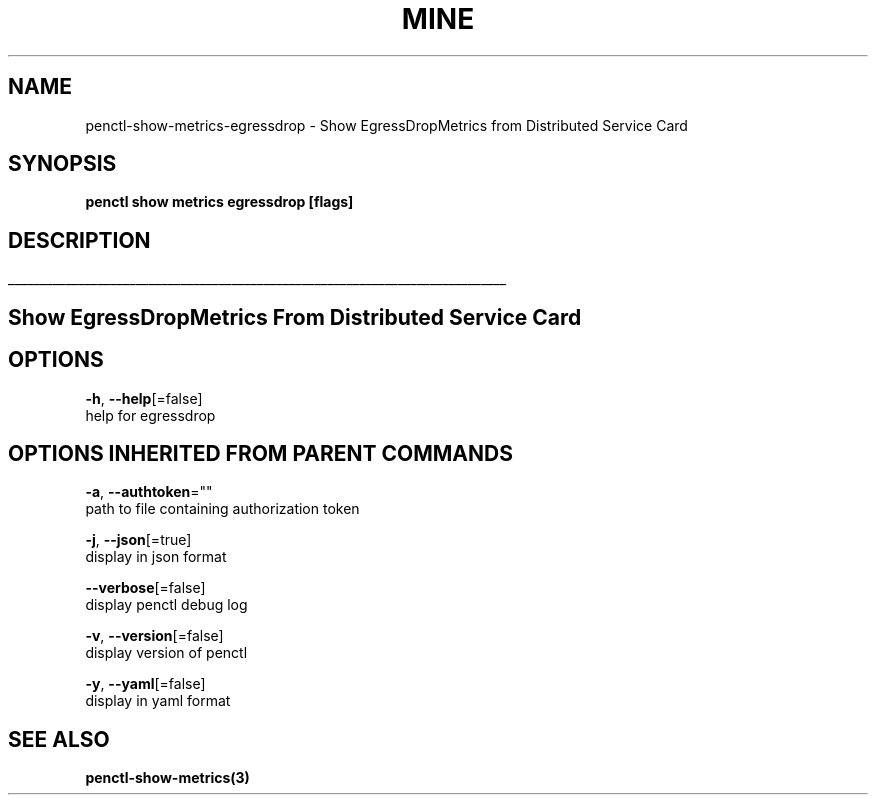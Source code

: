 .TH "MINE" "3" "Oct 2019" "Auto generated by spf13/cobra" "" 
.nh
.ad l


.SH NAME
.PP
penctl\-show\-metrics\-egressdrop \- Show EgressDropMetrics from Distributed Service Card


.SH SYNOPSIS
.PP
\fBpenctl show metrics egressdrop [flags]\fP


.SH DESCRIPTION
.ti 0
\l'\n(.lu'

.SH Show EgressDropMetrics From Distributed Service Card

.SH OPTIONS
.PP
\fB\-h\fP, \fB\-\-help\fP[=false]
    help for egressdrop


.SH OPTIONS INHERITED FROM PARENT COMMANDS
.PP
\fB\-a\fP, \fB\-\-authtoken\fP=""
    path to file containing authorization token

.PP
\fB\-j\fP, \fB\-\-json\fP[=true]
    display in json format

.PP
\fB\-\-verbose\fP[=false]
    display penctl debug log

.PP
\fB\-v\fP, \fB\-\-version\fP[=false]
    display version of penctl

.PP
\fB\-y\fP, \fB\-\-yaml\fP[=false]
    display in yaml format


.SH SEE ALSO
.PP
\fBpenctl\-show\-metrics(3)\fP
